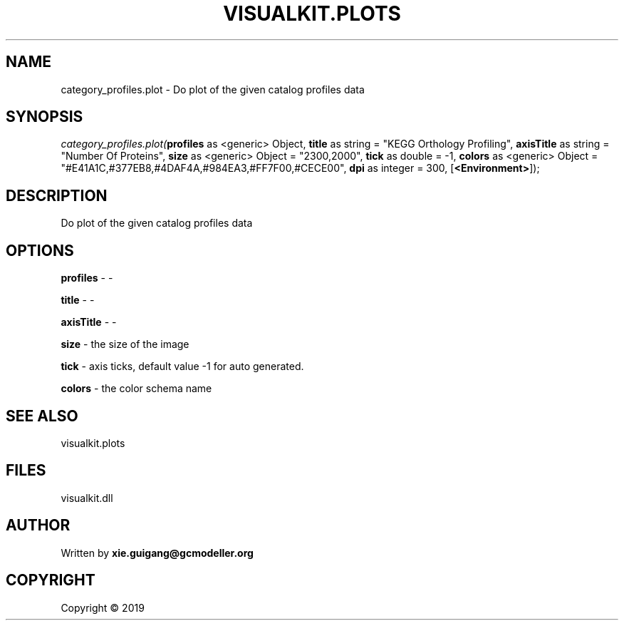 .\" man page create by R# package system.
.TH VISUALKIT.PLOTS 2 2000-01-01 "category_profiles.plot" "category_profiles.plot"
.SH NAME
category_profiles.plot \- Do plot of the given catalog profiles data
.SH SYNOPSIS
\fIcategory_profiles.plot(\fBprofiles\fR as <generic> Object, 
\fBtitle\fR as string = "KEGG Orthology Profiling", 
\fBaxisTitle\fR as string = "Number Of Proteins", 
\fBsize\fR as <generic> Object = "2300,2000", 
\fBtick\fR as double = -1, 
\fBcolors\fR as <generic> Object = "#E41A1C,#377EB8,#4DAF4A,#984EA3,#FF7F00,#CECE00", 
\fBdpi\fR as integer = 300, 
[\fB<Environment>\fR]);\fR
.SH DESCRIPTION
.PP
Do plot of the given catalog profiles data
.PP
.SH OPTIONS
.PP
\fBprofiles\fB \fR\- -
.PP
.PP
\fBtitle\fB \fR\- -
.PP
.PP
\fBaxisTitle\fB \fR\- -
.PP
.PP
\fBsize\fB \fR\- the size of the image
.PP
.PP
\fBtick\fB \fR\- axis ticks, default value -1 for auto generated.
.PP
.PP
\fBcolors\fB \fR\- the color schema name
.PP
.SH SEE ALSO
visualkit.plots
.SH FILES
.PP
visualkit.dll
.PP
.SH AUTHOR
Written by \fBxie.guigang@gcmodeller.org\fR
.SH COPYRIGHT
Copyright ©  2019
